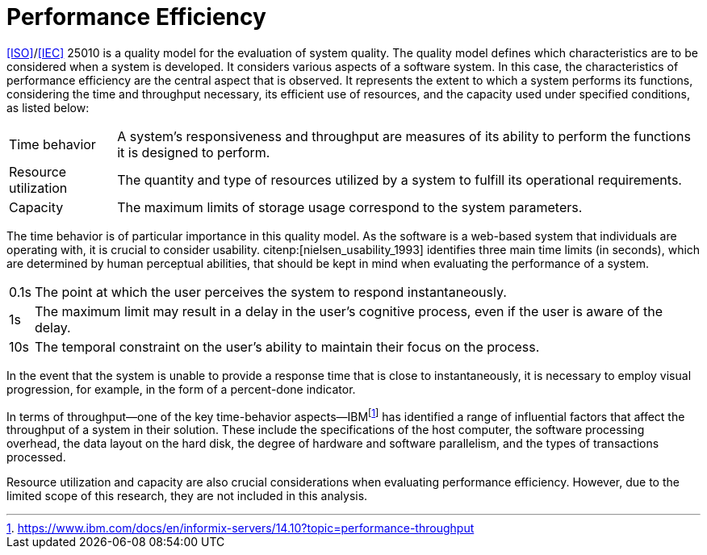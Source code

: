 = Performance Efficiency

<<ISO>>/<<IEC>> 25010 is a quality model for the evaluation of system quality.
The quality model defines which characteristics are to be considered when a system is developed.
It considers various aspects of a software system.
In this case, the characteristics of performance efficiency are the central aspect that is observed.
It represents the extent to which a system performs its functions, considering the time and throughput necessary, its efficient use of resources, and the capacity used under specified conditions, as listed below:

[horizontal]
Time behavior:: A system's responsiveness and throughput are measures of its ability to perform the functions it is designed to perform.
Resource utilization:: The quantity and type of resources utilized by a system to fulfill its operational requirements.
Capacity:: The maximum limits of storage usage correspond to the system parameters.

The time behavior is of particular importance in this quality model.
As the software is a web-based system that individuals are operating with, it is crucial to consider usability.
citenp:[nielsen_usability_1993] identifies three main time limits (in seconds), which are determined by human perceptual abilities, that should be kept in mind when evaluating the performance of a system.

[horizontal]
0.1s:: The point at which the user perceives the system to respond instantaneously.
1s:: The maximum limit may result in a delay in the user's cognitive process, even if the user is aware of the delay.
10s:: The temporal constraint on the user's ability to maintain their focus on the process.

In the event that the system is unable to provide a response time that is close to instantaneously, it is necessary to employ visual progression, for example, in the form of a percent-done indicator.

In terms of throughput—one of the key time-behavior aspects—IBMfootnote:[https://www.ibm.com/docs/en/informix-servers/14.10?topic=performance-throughput] has identified a range of influential factors that affect the throughput of a system in their solution.
These include the specifications of the host computer, the software processing overhead, the data layout on the hard disk, the degree of hardware and software parallelism, and the types of transactions processed.

Resource utilization and capacity are also crucial considerations when evaluating performance efficiency.
However, due to the limited scope of this research, they are not included in this analysis.